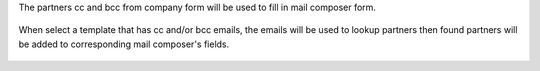 The partners cc and bcc from company form will be used to fill in mail composer
form.

  .. image:: ../static/img/mail_compose_message_default_cc_bcc.png

When select a template that has cc and/or bcc emails, the emails will be used
to lookup partners then found partners will be added to corresponding mail
composer's fields.

  .. image:: ../static/img/mail_compose_message_template_cc_bcc.png
